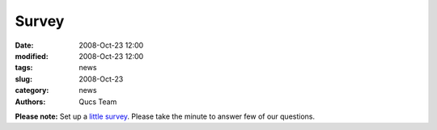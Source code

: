 Survey
######

:date: 2008-Oct-23 12:00
:modified: 2008-Oct-23 12:00
:tags: news
:slug: 2008-Oct-23
:category: news
:authors: Qucs Team

**Please note:** Set up a `little survey`_. Please take the minute to answer few of our questions.

.. _little survey: http://apps.sourceforge.net/limesurvey/qucs/index.php?sid=85486
